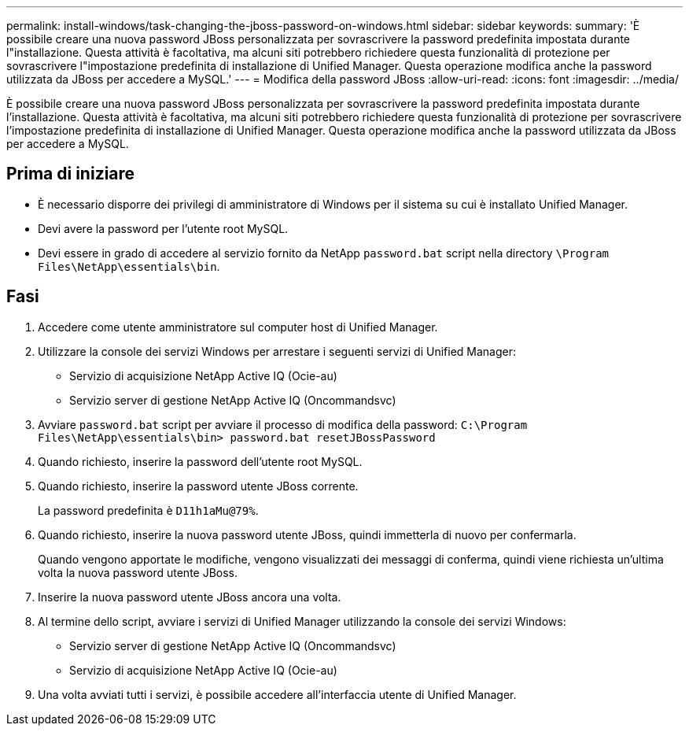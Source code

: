 ---
permalink: install-windows/task-changing-the-jboss-password-on-windows.html 
sidebar: sidebar 
keywords:  
summary: 'È possibile creare una nuova password JBoss personalizzata per sovrascrivere la password predefinita impostata durante l"installazione. Questa attività è facoltativa, ma alcuni siti potrebbero richiedere questa funzionalità di protezione per sovrascrivere l"impostazione predefinita di installazione di Unified Manager. Questa operazione modifica anche la password utilizzata da JBoss per accedere a MySQL.' 
---
= Modifica della password JBoss
:allow-uri-read: 
:icons: font
:imagesdir: ../media/


[role="lead"]
È possibile creare una nuova password JBoss personalizzata per sovrascrivere la password predefinita impostata durante l'installazione. Questa attività è facoltativa, ma alcuni siti potrebbero richiedere questa funzionalità di protezione per sovrascrivere l'impostazione predefinita di installazione di Unified Manager. Questa operazione modifica anche la password utilizzata da JBoss per accedere a MySQL.



== Prima di iniziare

* È necessario disporre dei privilegi di amministratore di Windows per il sistema su cui è installato Unified Manager.
* Devi avere la password per l'utente root MySQL.
* Devi essere in grado di accedere al servizio fornito da NetApp `password.bat` script nella directory `\Program Files\NetApp\essentials\bin`.




== Fasi

. Accedere come utente amministratore sul computer host di Unified Manager.
. Utilizzare la console dei servizi Windows per arrestare i seguenti servizi di Unified Manager:
+
** Servizio di acquisizione NetApp Active IQ (Ocie-au)
** Servizio server di gestione NetApp Active IQ (Oncommandsvc)


. Avviare `password.bat` script per avviare il processo di modifica della password: `C:\Program Files\NetApp\essentials\bin> password.bat resetJBossPassword`
. Quando richiesto, inserire la password dell'utente root MySQL.
. Quando richiesto, inserire la password utente JBoss corrente.
+
La password predefinita è `D11h1aMu@79%`.

. Quando richiesto, inserire la nuova password utente JBoss, quindi immetterla di nuovo per confermarla.
+
Quando vengono apportate le modifiche, vengono visualizzati dei messaggi di conferma, quindi viene richiesta un'ultima volta la nuova password utente JBoss.

. Inserire la nuova password utente JBoss ancora una volta.
. Al termine dello script, avviare i servizi di Unified Manager utilizzando la console dei servizi Windows:
+
** Servizio server di gestione NetApp Active IQ (Oncommandsvc)
** Servizio di acquisizione NetApp Active IQ (Ocie-au)


. Una volta avviati tutti i servizi, è possibile accedere all'interfaccia utente di Unified Manager.


